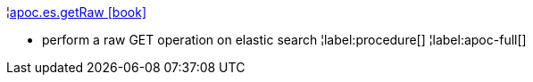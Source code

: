 ¦xref::overview/apoc.es/apoc.es.getRaw.adoc[apoc.es.getRaw icon:book[]] +

 - perform a raw GET operation on elastic search
¦label:procedure[]
¦label:apoc-full[]
